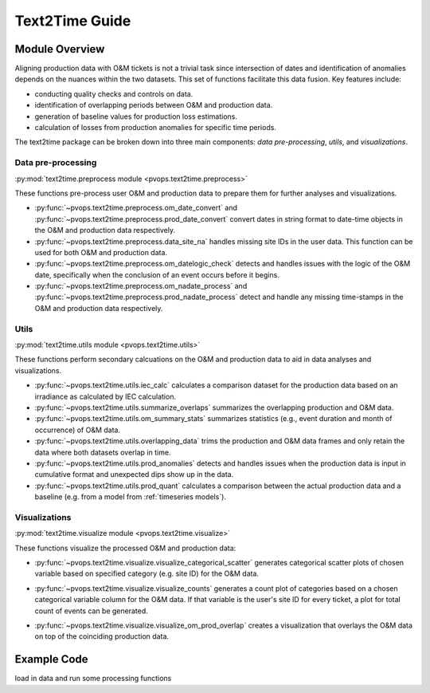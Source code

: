 Text2Time Guide
================

Module Overview
----------------

Aligning production data with O&M tickets is not a trivial task since 
intersection of dates and identification of anomalies depends on the nuances 
within the two datasets. This set of functions facilitate this 
data fusion. Key features include:

* conducting quality checks and controls on data.
* identification of overlapping periods between O&M and production data.
* generation of baseline values for production loss estimations.
* calculation of losses from production anomalies for specific time periods.

The text2time package can be broken down into three main components: 
`data pre-processing`, `utils`, and `visualizations`.

Data pre-processing
^^^^^^^^^^^^^^^^^^^^^

:py:mod:`text2time.preprocess module <pvops.text2time.preprocess>`

These functions pre-process user O&M and production data to prepare them for 
further analyses and visualizations.

* :py:func:`~pvops.text2time.preprocess.om_date_convert` and 
  :py:func:`~pvops.text2time.preprocess.prod_date_convert`
  convert dates in string format to date-time objects in the O&M and 
  production data respectively.
* :py:func:`~pvops.text2time.preprocess.data_site_na` 
  handles missing site IDs in the user data.  This function can 
  be used for both O&M and production data.
* :py:func:`~pvops.text2time.preprocess.om_datelogic_check` 
  detects and handles issues with the logic of the O&M date, specifically 
  when the conclusion of an event occurs before it begins.
* :py:func:`~pvops.text2time.preprocess.om_nadate_process` and 
  :py:func:`~pvops.text2time.preprocess.prod_nadate_process` 
  detect and handle any missing time-stamps in the O&M and 
  production data respectively.

Utils
^^^^^^^^^^^^^^^^^^^^^

:py:mod:`text2time.utils module <pvops.text2time.utils>`

These functions perform secondary calcuations
on the O&M and production data to aid in data analyses and visualizations.

* :py:func:`~pvops.text2time.utils.iec_calc` calculates a 
  comparison dataset for the production data based on an irradiance as 
  calculated by IEC calculation.
* :py:func:`~pvops.text2time.utils.summarize_overlaps` summarizes 
  the overlapping production and O&M data.
* :py:func:`~pvops.text2time.utils.om_summary_stats` summarizes 
  statistics (e.g., event duration and month of occurrence) of O&M data.
* :py:func:`~pvops.text2time.utils.overlapping_data` trims the 
  production and O&M data frames and only retain the data where both datasets 
  overlap in time.
* :py:func:`~pvops.text2time.utils.prod_anomalies` detects and handles 
  issues when the production data is input in cumulative format and unexpected 
  dips show up in the data.
* :py:func:`~pvops.text2time.utils.prod_quant` calculates a 
  comparison between the actual production data and a baseline 
  (e.g. from a model from :ref:`timeseries models`).

Visualizations
^^^^^^^^^^^^^^^^^^^^^

:py:mod:`text2time.visualize module <pvops.text2time.visualize>`

These functions visualize the processed O&M and production data:

* :py:func:`~pvops.text2time.visualize.visualize_categorical_scatter` 
  generates categorical scatter plots of chosen variable based on specified 
  category (e.g. site ID) for the O&M data.

  .. image:: ../../assets/vis_cat_scatter_example.svg
    :width: 600

* :py:func:`~pvops.text2time.visualize.visualize_counts` 
  generates a count plot of categories based on a chosen categorical variable
  column for the O&M data.  
  If that variable is the user's site ID for every ticket, a plot for total 
  count of events can be generated.

  .. image:: ../../assets/vis_counts_example.svg
    :width: 600

* :py:func:`~pvops.text2time.visualize.visualize_om_prod_overlap` 
  creates a visualization that overlays the O&M data on top of the 
  coinciding production data.

  .. image:: ../../assets/vis_overlap_example.png
    :width: 600

Example Code
--------------


load in data and run some processing functions